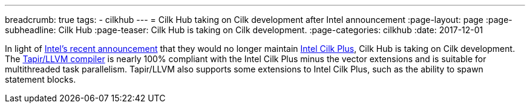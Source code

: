 ---
breadcrumb: true
tags:
  - cilkhub
---
= Cilk Hub taking on Cilk development after Intel announcement
:page-layout: page
:page-subheadline: Cilk Hub
:page-teaser: Cilk Hub is taking on Cilk development.
:page-categories: cilkhub
:date: 2017-12-01

In light of
link:https://software.intel.com/en-us/articles/migrate-your-application-to-use-openmp-or-intelr-tbb-instead-of-intelr-cilktm-plus[Intel's
recent announcement] that they would no longer maintain
link:https://www.cilkplus.org/[Intel Cilk Plus], Cilk Hub is taking on
Cilk development.  The link:/tapir/[Tapir/LLVM compiler] is nearly
100% compliant with the Intel Cilk Plus minus the vector extensions
and is suitable for multithreaded task parallelism.  Tapir/LLVM also
supports some extensions to Intel Cilk Plus, such as the ability to
spawn statement blocks.
